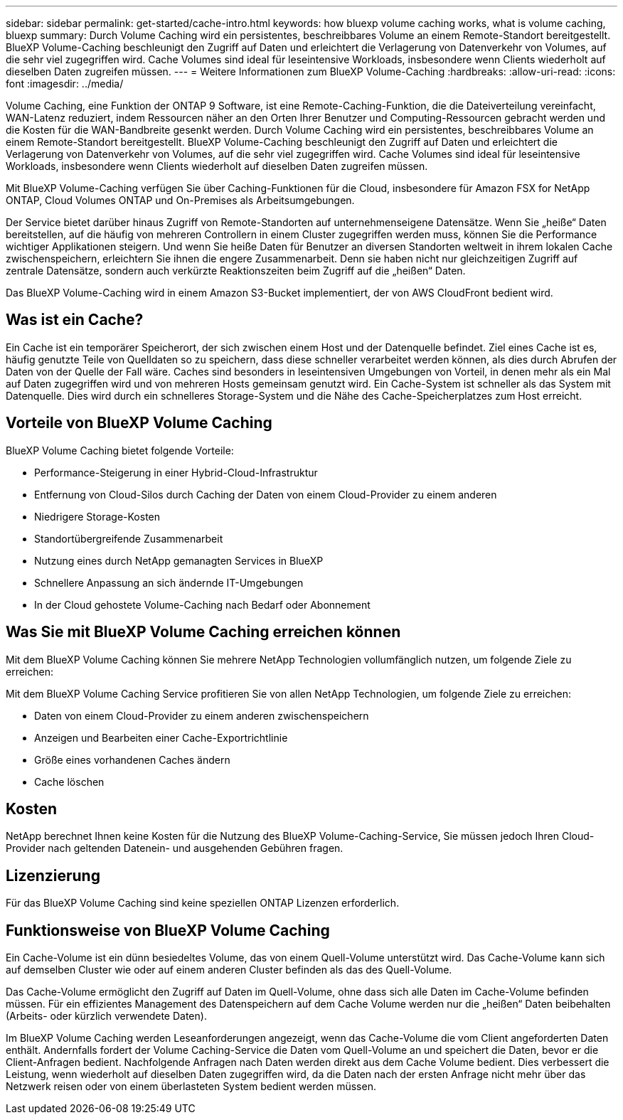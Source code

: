 ---
sidebar: sidebar 
permalink: get-started/cache-intro.html 
keywords: how bluexp volume caching works, what is volume caching, bluexp 
summary: Durch Volume Caching wird ein persistentes, beschreibbares Volume an einem Remote-Standort bereitgestellt. BlueXP Volume-Caching beschleunigt den Zugriff auf Daten und erleichtert die Verlagerung von Datenverkehr von Volumes, auf die sehr viel zugegriffen wird. Cache Volumes sind ideal für leseintensive Workloads, insbesondere wenn Clients wiederholt auf dieselben Daten zugreifen müssen. 
---
= Weitere Informationen zum BlueXP Volume-Caching
:hardbreaks:
:allow-uri-read: 
:icons: font
:imagesdir: ../media/


[role="lead"]
Volume Caching, eine Funktion der ONTAP 9 Software, ist eine Remote-Caching-Funktion, die die Dateiverteilung vereinfacht, WAN-Latenz reduziert, indem Ressourcen näher an den Orten Ihrer Benutzer und Computing-Ressourcen gebracht werden und die Kosten für die WAN-Bandbreite gesenkt werden. Durch Volume Caching wird ein persistentes, beschreibbares Volume an einem Remote-Standort bereitgestellt. BlueXP Volume-Caching beschleunigt den Zugriff auf Daten und erleichtert die Verlagerung von Datenverkehr von Volumes, auf die sehr viel zugegriffen wird. Cache Volumes sind ideal für leseintensive Workloads, insbesondere wenn Clients wiederholt auf dieselben Daten zugreifen müssen.

Mit BlueXP Volume-Caching verfügen Sie über Caching-Funktionen für die Cloud, insbesondere für Amazon FSX for NetApp ONTAP, Cloud Volumes ONTAP und On-Premises als Arbeitsumgebungen.

Der Service bietet darüber hinaus Zugriff von Remote-Standorten auf unternehmenseigene Datensätze. Wenn Sie „heiße“ Daten bereitstellen, auf die häufig von mehreren Controllern in einem Cluster zugegriffen werden muss, können Sie die Performance wichtiger Applikationen steigern. Und wenn Sie heiße Daten für Benutzer an diversen Standorten weltweit in ihrem lokalen Cache zwischenspeichern, erleichtern Sie ihnen die engere Zusammenarbeit. Denn sie haben nicht nur gleichzeitigen Zugriff auf zentrale Datensätze, sondern auch verkürzte Reaktionszeiten beim Zugriff auf die „heißen“ Daten.

Das BlueXP Volume-Caching wird in einem Amazon S3-Bucket implementiert, der von AWS CloudFront bedient wird.



== Was ist ein Cache?

Ein Cache ist ein temporärer Speicherort, der sich zwischen einem Host und der Datenquelle befindet. Ziel eines Cache ist es, häufig genutzte Teile von Quelldaten so zu speichern, dass diese schneller verarbeitet werden können, als dies durch Abrufen der Daten von der Quelle der Fall wäre. Caches sind besonders in leseintensiven Umgebungen von Vorteil, in denen mehr als ein Mal auf Daten zugegriffen wird und von mehreren Hosts gemeinsam genutzt wird. Ein Cache-System ist schneller als das System mit Datenquelle. Dies wird durch ein schnelleres Storage-System und die Nähe des Cache-Speicherplatzes zum Host erreicht.



== Vorteile von BlueXP Volume Caching

BlueXP Volume Caching bietet folgende Vorteile:

* Performance-Steigerung in einer Hybrid-Cloud-Infrastruktur
* Entfernung von Cloud-Silos durch Caching der Daten von einem Cloud-Provider zu einem anderen
* Niedrigere Storage-Kosten
* Standortübergreifende Zusammenarbeit
* Nutzung eines durch NetApp gemanagten Services in BlueXP
* Schnellere Anpassung an sich ändernde IT-Umgebungen
* In der Cloud gehostete Volume-Caching nach Bedarf oder Abonnement




== Was Sie mit BlueXP Volume Caching erreichen können

Mit dem BlueXP Volume Caching können Sie mehrere NetApp Technologien vollumfänglich nutzen, um folgende Ziele zu erreichen:

Mit dem BlueXP Volume Caching Service profitieren Sie von allen NetApp Technologien, um folgende Ziele zu erreichen:

* Daten von einem Cloud-Provider zu einem anderen zwischenspeichern
* Anzeigen und Bearbeiten einer Cache-Exportrichtlinie
* Größe eines vorhandenen Caches ändern
* Cache löschen




== Kosten

NetApp berechnet Ihnen keine Kosten für die Nutzung des BlueXP Volume-Caching-Service, Sie müssen jedoch Ihren Cloud-Provider nach geltenden Datenein- und ausgehenden Gebühren fragen.



== Lizenzierung

Für das BlueXP Volume Caching sind keine speziellen ONTAP Lizenzen erforderlich.



== Funktionsweise von BlueXP Volume Caching

Ein Cache-Volume ist ein dünn besiedeltes Volume, das von einem Quell-Volume unterstützt wird. Das Cache-Volume kann sich auf demselben Cluster wie oder auf einem anderen Cluster befinden als das des Quell-Volume.

Das Cache-Volume ermöglicht den Zugriff auf Daten im Quell-Volume, ohne dass sich alle Daten im Cache-Volume befinden müssen. Für ein effizientes Management des Datenspeichern auf dem Cache Volume werden nur die „heißen“ Daten beibehalten (Arbeits- oder kürzlich verwendete Daten).

Im BlueXP Volume Caching werden Leseanforderungen angezeigt, wenn das Cache-Volume die vom Client angeforderten Daten enthält. Andernfalls fordert der Volume Caching-Service die Daten vom Quell-Volume an und speichert die Daten, bevor er die Client-Anfragen bedient. Nachfolgende Anfragen nach Daten werden direkt aus dem Cache Volume bedient. Dies verbessert die Leistung, wenn wiederholt auf dieselben Daten zugegriffen wird, da die Daten nach der ersten Anfrage nicht mehr über das Netzwerk reisen oder von einem überlasteten System bedient werden müssen.
